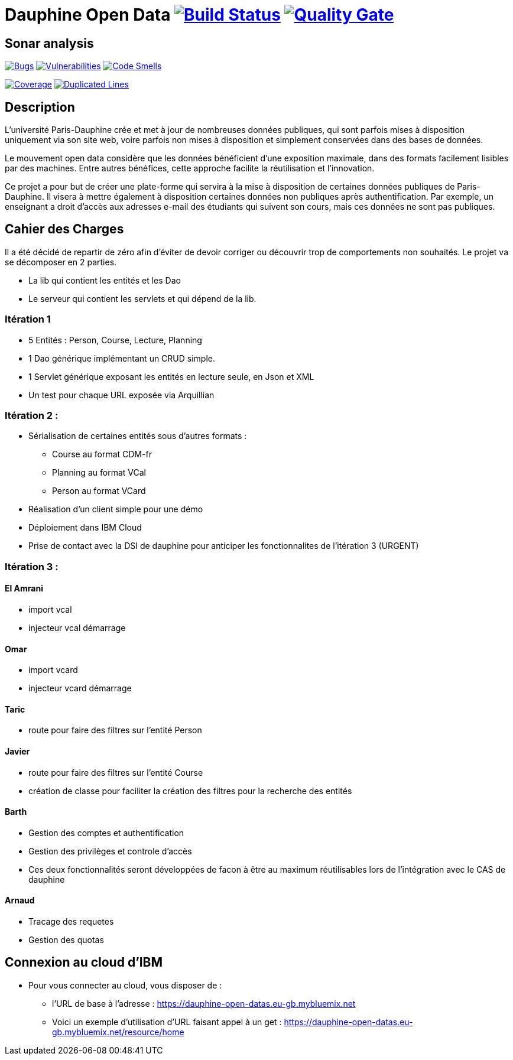 # Dauphine Open Data image:https://travis-ci.org/edoreld/Dauphine-Data.svg?branch=master["Build Status", link="https://travis-ci.org/edoreld/Dauphine-Data"] image:https://sonarcloud.io/api/project_badges/measure?project=edoreld_Dauphine-Open-Data&metric=alert_status["Quality Gate", link="https://sonarcloud.io/dashboard?id=edoreld_Dauphine-Open-Data"]

## Sonar analysis

image:https://sonarcloud.io/api/project_badges/measure?project=edoreld_Dauphine-Open-Data&metric=bugs["Bugs", link="https://sonarcloud.io/dashboard?id=edoreld_Dauphine-Open-Data"]
image:https://sonarcloud.io/api/project_badges/measure?project=edoreld_Dauphine-Open-Data&metric=vulnerabilities["Vulnerabilities", link="https://sonarcloud.io/dashboard?id=edoreld_Dauphine-Open-Data"]
image:https://sonarcloud.io/api/project_badges/measure?project=edoreld_Dauphine-Open-Data&metric=code_smells["Code Smells", link="https://sonarcloud.io/dashboard?id=edoreld_Dauphine-Open-Data"]

image:https://sonarcloud.io/api/project_badges/measure?project=edoreld_Dauphine-Open-Data&metric=coverage["Coverage", link="https://sonarcloud.io/dashboard?id=edoreld_Dauphine-Open-Data"]
image:https://sonarcloud.io/api/project_badges/measure?project=edoreld_Dauphine-Open-Data&metric=duplicated_lines_density["Duplicated Lines", link="https://sonarcloud.io/dashboard?id=edoreld_Dauphine-Open-Data"]

## Description

L’université Paris-Dauphine crée et met à jour de nombreuses données publiques, qui sont parfois mises à disposition uniquement via son site web, voire parfois non mises à disposition et simplement conservées dans des bases de données.

Le mouvement open data considère que les données bénéficient d’une exposition maximale, dans des formats facilement lisibles par des machines. Entre autres bénéfices, cette approche facilite la réutilisation et l’innovation.

Ce projet a pour but de créer une plate-forme qui servira à la mise à disposition de certaines données publiques de Paris-Dauphine. Il visera à mettre également à disposition certaines données non publiques après authentification. Par exemple, un enseignant a droit d’accès aux adresses e-mail des étudiants qui suivent son cours, mais ces données ne sont pas publiques.

## Cahier des Charges

Il a été décidé de repartir de zéro afin d'éviter de devoir corriger ou découvrir trop de comportements non souhaités.
Le projet va se décomposer en 2 parties.

* La lib qui contient les entités et les Dao
* Le serveur qui contient les servlets et qui dépend de la lib.

### Itération 1
* 5 Entités : Person, Course, Lecture, Planning
* 1 Dao générique implémentant un CRUD simple.
* 1 Servlet générique exposant les entités en lecture seule, en Json et XML
* Un test pour chaque URL exposée via Arquillian

### Itération 2 :
* Sérialisation de certaines entités sous d'autres formats :
** Course au format CDM-fr
** Planning au format VCal
** Person au format VCard
* Réalisation d'un client simple pour une démo
* Déploiement dans IBM Cloud
* Prise de contact avec la DSI de dauphine pour anticiper les fonctionnalites de l'itération 3 (URGENT)

### Itération 3 :


#### El Amrani

* import vcal
* injecteur vcal démarrage

#### Omar

* import vcard
* injecteur vcard démarrage

#### Taric

* route pour faire des filtres sur l'entité Person

#### Javier

* route pour faire des filtres sur l'entité Course
* création de classe pour faciliter la création des filtres pour la recherche des entités

#### Barth

* Gestion des comptes et authentification
* Gestion des privilèges et controle d'accès
* Ces deux fonctionnalités seront développées de facon à être au maximum réutilisables lors de l'intégration avec le CAS de dauphine

#### Arnaud

* Tracage des requetes
* Gestion des quotas

## Connexion au cloud d'IBM

    * Pour vous connecter au cloud, vous disposer de :
    ** l'URL de base à l'adresse : https://dauphine-open-datas.eu-gb.mybluemix.net

    ** Voici un exemple d'utilisation d'URL faisant appel à un get : https://dauphine-open-datas.eu-gb.mybluemix.net/resource/home

